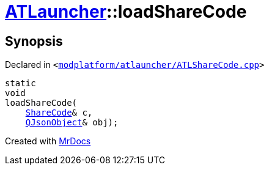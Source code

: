 [#ATLauncher-loadShareCode]
= xref:ATLauncher.adoc[ATLauncher]::loadShareCode
:relfileprefix: ../
:mrdocs:


== Synopsis

Declared in `&lt;https://github.com/PrismLauncher/PrismLauncher/blob/develop/launcher/modplatform/atlauncher/ATLShareCode.cpp#L31[modplatform&sol;atlauncher&sol;ATLShareCode&period;cpp]&gt;`

[source,cpp,subs="verbatim,replacements,macros,-callouts"]
----
static
void
loadShareCode(
    xref:ATLauncher/ShareCode.adoc[ShareCode]& c,
    xref:QJsonObject.adoc[QJsonObject]& obj);
----



[.small]#Created with https://www.mrdocs.com[MrDocs]#
